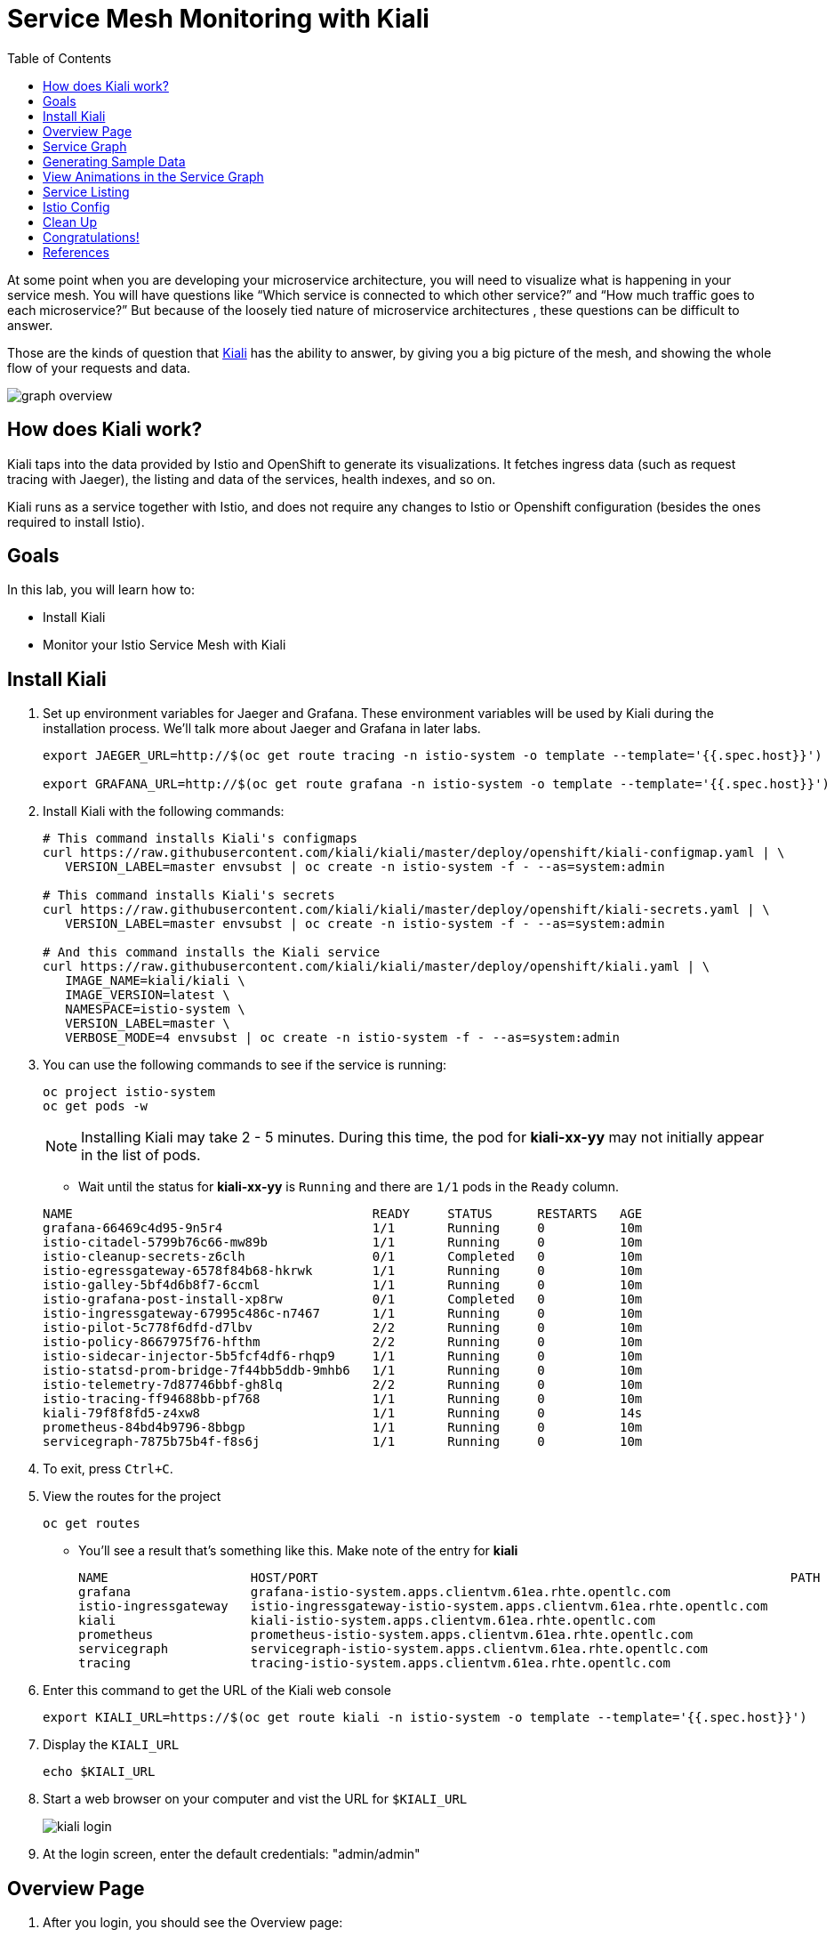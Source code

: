 :noaudio:
:scrollbar:
:data-uri:
:toc2:
:linkattrs:

= Service Mesh Monitoring with Kiali

At some point when you are developing your microservice architecture, you will
need to visualize what is happening in your service mesh. You will have
questions like “Which service is connected to which other service?” and “How
much traffic goes to each microservice?” But because of the loosely tied nature
of microservice architectures , these questions can be difficult to answer.

Those are the kinds of question that https://www.kiali.io/[Kiali] has the ability to answer, by giving
you a big picture of the mesh, and showing the whole flow of your requests and
data.

image::images/graph-overview.png[]

== How does Kiali work?

Kiali taps into the data provided by Istio and OpenShift to generate its
visualizations. It fetches ingress data (such as request tracing with Jaeger),
the listing and data of the services, health indexes, and so on.

Kiali runs as a service together with Istio, and does not require any changes
to Istio or Openshift configuration (besides the ones required to install
Istio).

== Goals

In this lab, you will learn how to:

* Install Kiali
* Monitor your Istio Service Mesh with Kiali

== Install Kiali

. Set up environment variables for Jaeger and Grafana. These environment variables will be used by Kiali during the installation process. We'll talk more about Jaeger and Grafana in later labs.
+
----
export JAEGER_URL=http://$(oc get route tracing -n istio-system -o template --template='{{.spec.host}}')

export GRAFANA_URL=http://$(oc get route grafana -n istio-system -o template --template='{{.spec.host}}')
----

. Install Kiali with the following commands:
+
----
# This command installs Kiali's configmaps
curl https://raw.githubusercontent.com/kiali/kiali/master/deploy/openshift/kiali-configmap.yaml | \
   VERSION_LABEL=master envsubst | oc create -n istio-system -f - --as=system:admin

# This command installs Kiali's secrets
curl https://raw.githubusercontent.com/kiali/kiali/master/deploy/openshift/kiali-secrets.yaml | \
   VERSION_LABEL=master envsubst | oc create -n istio-system -f - --as=system:admin

# And this command installs the Kiali service
curl https://raw.githubusercontent.com/kiali/kiali/master/deploy/openshift/kiali.yaml | \
   IMAGE_NAME=kiali/kiali \
   IMAGE_VERSION=latest \
   NAMESPACE=istio-system \
   VERSION_LABEL=master \
   VERBOSE_MODE=4 envsubst | oc create -n istio-system -f - --as=system:admin
----

. You can use the following commands to see if the service is running:
+
----
oc project istio-system
oc get pods -w
----
+
NOTE: Installing Kiali may take 2 - 5 minutes. During this time, the pod for *kiali-xx-yy* may not initially appear in the list of pods.

* Wait until the status for *kiali-xx-yy* is `Running` and there are `1/1` pods in the
`Ready` column. 

+
----
NAME                                        READY     STATUS      RESTARTS   AGE
grafana-66469c4d95-9n5r4                    1/1       Running     0          10m
istio-citadel-5799b76c66-mw89b              1/1       Running     0          10m
istio-cleanup-secrets-z6clh                 0/1       Completed   0          10m
istio-egressgateway-6578f84b68-hkrwk        1/1       Running     0          10m
istio-galley-5bf4d6b8f7-6ccml               1/1       Running     0          10m
istio-grafana-post-install-xp8rw            0/1       Completed   0          10m
istio-ingressgateway-67995c486c-n7467       1/1       Running     0          10m
istio-pilot-5c778f6dfd-d7lbv                2/2       Running     0          10m
istio-policy-8667975f76-hfthm               2/2       Running     0          10m
istio-sidecar-injector-5b5fcf4df6-rhqp9     1/1       Running     0          10m
istio-statsd-prom-bridge-7f44bb5ddb-9mhb6   1/1       Running     0          10m
istio-telemetry-7d87746bbf-gh8lq            2/2       Running     0          10m
istio-tracing-ff94688bb-pf768               1/1       Running     0          10m
kiali-79f8f8fd5-z4xw8                       1/1       Running     0          14s
prometheus-84bd4b9796-8bbgp                 1/1       Running     0          10m
servicegraph-7875b75b4f-f8s6j               1/1       Running     0          10m
----

. To exit, press `Ctrl+C`.

. View the routes for the project
+ 
----
oc get routes
----

* You'll see a result that's something like this. Make note of the entry for *kiali*
+
----
NAME                   HOST/PORT                                                               PATH      SERVICES               PORT              TERMINATION   WILDCARD
grafana                grafana-istio-system.apps.clientvm.61ea.rhte.opentlc.com                          grafana                http                            None
istio-ingressgateway   istio-ingressgateway-istio-system.apps.clientvm.61ea.rhte.opentlc.com             istio-ingressgateway   http2                           None
kiali                  kiali-istio-system.apps.clientvm.61ea.rhte.opentlc.com                            kiali                  <all>             reencrypt     None
prometheus             prometheus-istio-system.apps.clientvm.61ea.rhte.opentlc.com                       prometheus             http-prometheus                 None
servicegraph           servicegraph-istio-system.apps.clientvm.61ea.rhte.opentlc.com                     servicegraph           http                            None
tracing                tracing-istio-system.apps.clientvm.61ea.rhte.opentlc.com                          tracing                http-query                      None
----

. Enter this command to get the URL of the Kiali web console
+
----
export KIALI_URL=https://$(oc get route kiali -n istio-system -o template --template='{{.spec.host}}')
----

. Display the `KIALI_URL`
+
----
echo $KIALI_URL
----

. Start a web browser on your computer and vist the URL for `$KIALI_URL`
+
image::images/kiali-login.png[]

. At the login screen, enter the default credentials: "admin/admin"

== Overview Page

. After you login, you should see the Overview page:

* It shows the OpenShift namespaces / projects that are currently being monitored. 

image::images/kiali-overview.png[]


== Service Graph

. On the left hand menu, click *Graph*.

* This page shows a graph with all the microservices, connected by the requests going
through then. On this page, you can see how the services interact with each
other. You can zoom in/out on this page.

image::images/kiali-service-graph.png[]

NOTE: Earlier we deployed microservices for gateway, partner and catalog. Notice how they are connected as `gateway -> partner -> catalog`. At the moment, we only have `v1` versions of the services. In later labs we'll add more versions of the services.


== Generating Sample Data

To show the capabilities of Kiali, we need to generate some sample data. For this, we can use our `gateway` application that we deployed earlier.

. Move back to your terminal window
+
----
cd ~/lab/rhte-msa-and-service-mesh
----

. Generate data using the following command:
+
----
scripts/run-all.sh
----

* Let this script continue to run.

== View Animations in the Service Graph

. Move back to the Kiali web console

. In the Graph screen, select the *Display* drop-down list

. Check the option for *Traffic Animation*
+
image::images/kiali-set-traffic-animation.png[]

* You should now see traffic animation on the graph. This is based on traffic that is generated by the script you ran earlier: `scripts/run-all.sh`.

image::images/kiali-traffic-animation-base.png[]

== Service Listing

. On left hand menu, click the *Services* link. 

* On the Services page you can view a listing of all the services that are running in the cluster, and
additional information about them, such as health status.
+
image::images/kiali-service-list.png[]

. Click on the *Filter by Namespace* dropdown, and select *developer-istio-tutorial*. Then,
you'll see a list of only the services on the tutorial:
+
image::images/kiali-service-list-2.png[]

. Click on the *catalog* service to see its details:
+
image::images/kiali-service-details.png[]

. Hover over the *Health* icon to view the health of a service
(a service is considered healthy) when it's online and responding to requests
without errors:
+
image::images/kiali-service-health.png[]

. You can also view the Workloads for the catalog service. Select *Workloads > catalog-v1*
+
image::images/kiali-workloads.png[]

* This shows the pod(s) for the catalog service and associated service.


== Istio Config

The Istio configuration view allow you to browse and validate Istio configuration. The view also provides advanced filtering on navigation through Istio objects. Kiali provides inline config validation for networking objects such as VirtualServices and DestinationRules.

. On the left hand panel, click the *Istio Config* link.
* On this page, you can see all currently running config rules, such as Virtual Services, Route Rules,
Routes, Circuit Breakers, Fault Injection and so on.

image::images/kiali-istio-config.png[]


////

== Monitoring with Prometheus and Grafana

Out of the box, you also get additional monitoring via Prometheus and Grafana. 

https://prometheus.io/[Prometheus] is an open-source systems monitoring and alerting toolkit. Prometheus works well for recording any purely numeric time series. It fits both machine-centric monitoring as well as monitoring of highly dynamic service-oriented architectures. In a world of microservices, its support for multi-dimensional data collection and querying is a particular strength.

https://grafana.com/[Grafana] is an open platform for data analysis and visualization. Grafana lets you create graphs and dashboards based on data from various monitoring systems, and it specializes in the display and analysis of this data. It is lightweight, easy to install, and it looks beautiful. In particular, Grafana supports querying Prometheus.

=== Grafana Demo

[source,bash]
----
open "$(minishift openshift service grafana -u)/d/1/istio-dashboard?refresh=5s&orgId=1"
----

image:grafana1.png[alt text]

[source,bash]
----
open "$(minishift openshift service grafana -u)/d/UbsSZTDik/istio-workload-dashboard?refresh=5s&orgId=1"
----

to check the "Workload of the services"

image:grafana2.png[alt text]

[#custommetrics]
=== Prometheus Demo - Custom Metrics

Istio also allows you to specify custom metrics which can be seen inside of the Prometheus dashboard

[source,bash]
----
open "$(minishift openshift service prometheus -u)/graph?g0.range_input=5m&g0.expr=&g0.tab=0"
----

Add the custom metric and rule. First make sure you are in the "istio-tutorial" directory and then

[source,bash]
----
istioctl create -f istiofiles/recommendation_requestcount.yml -n istio-system
----

In the Prometheus dashboard, add the following

[source,bash]
----
istio_requests_total{destination_service="recommendation.tutorial.svc.cluster.local"}
----

and select `Execute`

image:prometheus_custom_metric.png[alt text]

Then run several requests through the system

[source,bash]
----
while true; do curl customer-tutorial.$(minishift ip).nip.io; sleep .5;  done
----

NOTE: You may have to refresh the browser for the Prometheus graph to update. And you may wish to make the interval 5m (5 minutes) as seen in the screenshot above.

////

== Clean Up

. Move back to your terminal window that is running the script.

. Press CTRL+C to stop script.


== Congratulations!

In this lab you learned how to install Kiali. You also learned how to use Kiali for monitoring your Istio service mesh.

Proceed to the next lab: link:03_distributed_tracing_Lab.html[*03 - Distributed Tracing*]

== References

* https://www.kiali.io/[Kiali]
* https://openshift.com[Red Hat OpenShift]
* https://learn.openshift.com/servicemesh[Learn Istio on OpenShift]
* https://istio.io[Istio Homepage]